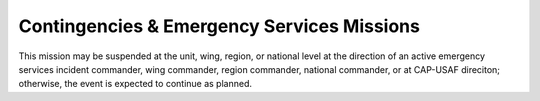 Contingencies & Emergency Services Missions
===========================================


This mission may be suspended at the unit, wing, region, or national level
at the direction of an active emergency services incident commander, wing
commander, region commander, national commander, or at CAP-USAF direciton;
otherwise, the event is expected to continue as planned.

